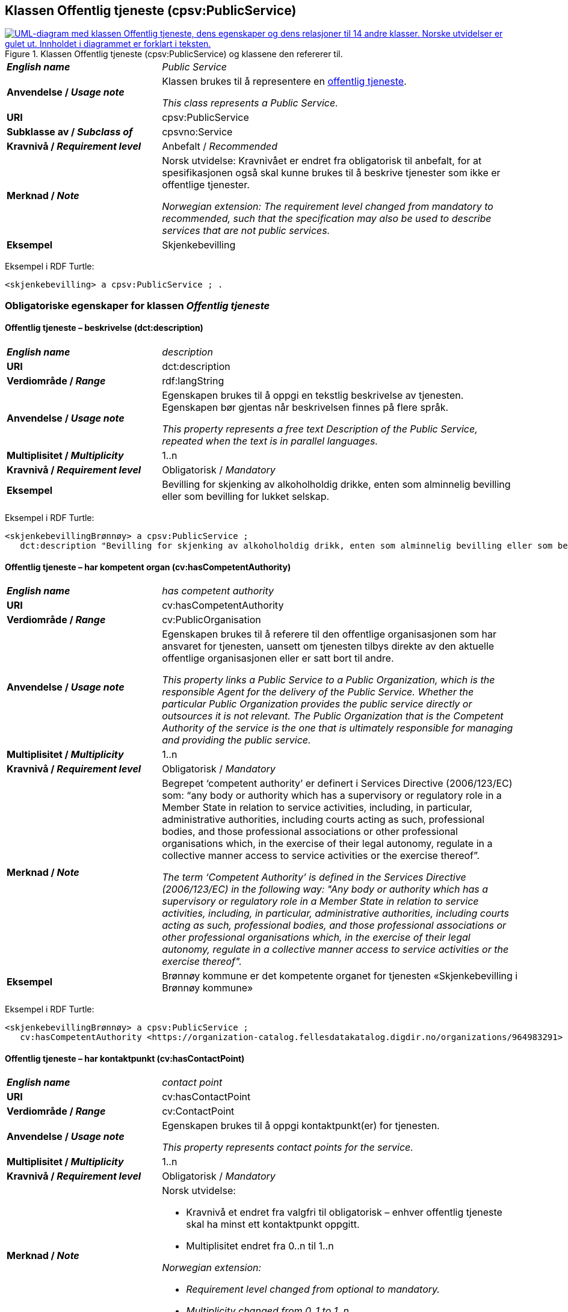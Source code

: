== Klassen Offentlig tjeneste (cpsv:PublicService) [[OffentligTjeneste]]

[[img-KlassenOffentligTjeneste]]
.Klassen Offentlig tjeneste (cpsv:PublicService) og klassene den refererer til.
[link=images/KlassenOffentligTjeneste.png]
image::images/KlassenOffentligTjeneste.png[alt="UML-diagram med klassen Offentlig tjeneste, dens egenskaper og dens relasjoner til 14 andre klasser. Norske utvidelser er gulet ut. Innholdet i diagrammet er forklart i teksten."]

[cols="30s,70d"]
|===
| _English name_ | _Public Service_
| Anvendelse / _Usage note_ |  Klassen brukes til å representere en https://data.norge.no/concepts/73f78f28-cab8-4dae-9029-6e5af9f98dc0[offentlig tjeneste].

_This class represents a Public Service._
| URI | cpsv:PublicService
| Subklasse av / _Subclass of_ | cpsvno:Service
| Kravnivå / _Requirement level_ | Anbefalt / _Recommended_
| Merknad / _Note_ | Norsk utvidelse: Kravnivået er endret fra obligatorisk til anbefalt, for at spesifikasjonen også skal kunne brukes til å beskrive tjenester som ikke er offentlige tjenester.

_Norwegian extension: The requirement level changed from mandatory to recommended, such that the specification may also be used to describe services that are not public services._
| Eksempel | Skjenkebevilling
|===

Eksempel i RDF Turtle:
-----
<skjenkebevilling> a cpsv:PublicService ; .
-----

=== Obligatoriske egenskaper for klassen _Offentlig tjeneste_ [[OffentligTjeneste-onligatoriske-egenskaper]]

==== Offentlig tjeneste – beskrivelse (dct:description) [[OffentligTjenest-beskrivelse]]

[cols="30s,70d"]
|===
| _English name_ | _description_
| URI | dct:description
| Verdiområde / _Range_ | rdf:langString
| Anvendelse / _Usage note_ |  Egenskapen brukes til å oppgi en tekstlig beskrivelse av tjenesten. Egenskapen bør gjentas når beskrivelsen finnes på flere språk.

_This property represents a free text Description of the Public Service, repeated when the text is in parallel languages._
| Multiplisitet / _Multiplicity_ | 1..n
| Kravnivå / _Requirement level_ | Obligatorisk / _Mandatory_
| Eksempel | Bevilling for skjenking av alkoholholdig drikke, enten som alminnelig bevilling eller som bevilling for lukket selskap.
|===

Eksempel i RDF Turtle:
-----
<skjenkebevillingBrønnøy> a cpsv:PublicService ;
   dct:description "Bevilling for skjenking av alkoholholdig drikk, enten som alminnelig bevilling eller som bevilling for lukket selskap."@nb ; .
-----

==== Offentlig tjeneste – har kompetent organ (cv:hasCompetentAuthority) [[OffentligTjeneste-harKompetentOrgan]]

[cols="30s,70d"]
|===
| _English name_ | _has competent authority_
| URI | cv:hasCompetentAuthority
| Verdiområde / _Range_ | cv:PublicOrganisation
| Anvendelse / _Usage note_ |  Egenskapen brukes til å referere til den offentlige organisasjonen som har ansvaret for tjenesten, uansett om tjenesten tilbys direkte av den aktuelle offentlige organisasjonen eller er satt bort til andre.

_This property links a Public Service to a Public Organization, which is the responsible Agent for the delivery of the Public Service. Whether the particular Public Organization provides the public service directly or outsources it is not relevant. The Public Organization that is the Competent Authority of the service is the one that is ultimately responsible for managing and providing the public service._
| Multiplisitet / _Multiplicity_ | 1..n
| Kravnivå / _Requirement level_ | Obligatorisk / _Mandatory_
| Merknad / _Note_ | Begrepet ‘competent authority’ er definert i Services Directive (2006/123/EC) som: “any body or authority which has a supervisory or regulatory role in a Member State in relation to service activities, including, in particular, administrative authorities, including courts acting as such, professional bodies, and those professional associations or other professional organisations which, in the exercise of their legal autonomy, regulate in a collective manner access to service activities or the exercise thereof”.

_The term ‘Competent Authority’ is defined in the Services Directive (2006/123/EC) in the following way: "Any body or authority which has a supervisory or regulatory role in a Member State in relation to service activities, including, in particular, administrative authorities, including courts acting as such, professional bodies, and those professional associations or other professional organisations which, in the exercise of their legal autonomy, regulate in a collective manner access to service activities or the exercise thereof"._
| Eksempel | Brønnøy kommune er det kompetente organet for tjenesten «Skjenkebevilling i Brønnøy kommune»
|===

Eksempel i RDF Turtle:
-----
<skjenkebevillingBrønnøy> a cpsv:PublicService ;
   cv:hasCompetentAuthority <https://organization-catalog.fellesdatakatalog.digdir.no/organizations/964983291> ; . # Brønnøy kommune
-----

==== Offentlig tjeneste – har kontaktpunkt (cv:hasContactPoint) [[OffentligTjeneste-har-kontaktpunkt]]

[cols="30s,70d"]
|===
| _English name_ | _contact point_
| URI |  cv:hasContactPoint
| Verdiområde / _Range_ | cv:ContactPoint
| Anvendelse / _Usage note_ |  Egenskapen brukes til å oppgi kontaktpunkt(er) for tjenesten.

_This property represents contact points for the service._
| Multiplisitet / _Multiplicity_ | 1..n
| Kravnivå / _Requirement level_ |  Obligatorisk / _Mandatory_
|Merknad / _Note_ a| Norsk utvidelse:

* Kravnivå et endret fra valgfri til obligatorisk – enhver offentlig tjeneste skal ha minst ett kontaktpunkt oppgitt.
* Multiplisitet endret fra 0..n til 1..n

_Norwegian extension:_

* _Requirement level changed from optional to mandatory._
* _Multiplicity changed from 0..1 to 1..n_
| Eksempel | Brønnøy kommune med telefonnr. 75 01 20 00 er et kontaktpunkt for «Skjenkebevilling (i Brønnøy kommune)»
|===

Eksempel i RDF Turtle:
-----
<skjenkebevillingBrønnøy> a cpsv:PublicService ;
   cv:hasContactPoint [ a  cv:ContactPoint ; # kontaktpunkt
     cv:telephone "tel:+4775012000" ;
    ] ; .
-----

==== Offentlig tjeneste – identifikator (dct:identifier) [[OffentligTjeneste-identifikator]]

[cols="30s,70d"]
|===
| _English name_ | _identifier_
| URI | dct:identifier
| Verdiområde / _Range_ | rdfs:Literal
| Anvendelse / _Usage note_ |  Egenskapen brukes til å oppgi en formell identifikasjon til tjenesten.

_This property represents a formally-issued Identifier for the Public Service._
| Multiplisitet / _Multiplicity_ | 1..1
| Kravnivå / _Requirement level_ | Obligatorisk / _Mandatory_
| Merknad / _Note_ | Identifikator er som regel systemgenerert av verktøystøtte, slik at du som vanlig bruker ikke trenger å fylle ut verdien til egenskapen manuelt.

For deg som skal utvikle/tilpasse verktøystøtte, se https://data.norge.no/guide/veileder-beskrivelse-av-datasett/#om-identifikator[Om identifikator (dct:identifier) i Veileder for beskrivelse av datasett osv.]

_Identifier is usually generated by the application, such that you as an end-user of the application usually do not need to manually fill out the value of this property._ 

_If you are developing applications, see https://data.norge.no/guide/veileder-beskrivelse-av-datasett/#om-identifikator[Om identifikator (dct:identifier) i Veileder for beskrivelse av datasett osv.] (in Norwegian only)._
|===

==== Offentlig tjeneste – navn (dct:title) [[OffentligTjeneste-navn]]

[cols="30s,70d"]
|===
| _English name_ | _name_
| URI | dct:title
| Verdiområde / _Range_ | rdf:langString
| Anvendelse / _Usage note_ |  Egenskapen brukes til å oppgi det offisielle navnet på tjenesten. Egenskapen bør gjentas når navnet finnes på flere språk.

_This property represents the official Name of the Public Service, repeated when the name is in parallel languages._
| Multiplisitet / _Multiplicity_ | 1..n
| Kravnivå / _Requirement level_ |  Obligatorisk / _Mandatory_
| Eksempel | «Skjenkebevilling»
|===

Eksempel i RDF Turtle:
-----
<skjenkebevilling> a cpsv:PublicService ;
   dct:title "Skjenkebevilling"@nb ; .
-----

==== Offentlig tjeneste – produserer (cpsv:produces) [[OffentligTjeneste-produserer]]

[cols="30s,70d"]
|===
| _English name_ | _produces_
| URI | cpsv:produces
| Verdiområde / _Range_ | cv:Output
| Anvendelse / _Usage note_ |  Egenskapen brukes til å referere til en eller flere instanser av tjenesteresultat (`cv:Output`) som beskriver resultatet av tjenesten.

_This property links a Public Service to one or more instances of the Output class describing the actual result of executing a given Public Service._
| Multiplisitet / _Multiplicity_ | 1..n
| Kravnivå / _Requirement level_ | Obligatorisk / _Mandatory_
| Merknad / _Note_ |  Norsk utvidelse: kravnivå et endret fra valgfri til obligatorisk og multiplisitet fra 0..n til 1..n. Dette fordi enhver tjeneste skal resultere i noe.

_Norwegian extension: Requirement level changed from optional to mandatory, and multiplicity from 0..n to 1..n._
| Eksempel | Selve «bevillingen» er et tjenesteresultat av tjenesten «Skjenkebevilling (i Brønnøy kommune)» og dette kan være et datasett som kan deles.
|===

Eksempel i RDF Turtle:
-----
<bevilling> a cv:Output , dcat:Dataset ; .
-----

=== Anbefalte egenskaper for klassen _Offentlig tjeneste_ [[OffentligTjeneste-anbefalte-egenskaper]]

==== Offentlig tjeneste – begrep (dct:subject) [[OffentligTjeneste-begrep]]

[cols="30s,70d"]
|===
| _English name_ | _subject_
| URI | dct:subject
| Verdiområde / _Range_ | skos:Concept
| Anvendelse / _Usage note_ |  Egenskapen brukes til å referere til begrep som er viktig for å forstå tjenesten.

_This property refers to concept that is important for the understanding of the service._
| Multiplisitet / _Multiplicity_ | 0..n
| Kravnivå / _Requirement level_ |  Anbefalt / _Recommended_
| Merknad / _Note_ | Norsk utvidelse: Ikke eksplisitt spesifisert i CPSV-AP. Begrunnelse: det er behov for å kunne referere til begreper som er viktig for å forstå tjenesten.

_Norwegian extension: Not explicitly specified in CPSV-AP._
|===

==== Offentlig tjeneste – dekningsområde (dct:spatial) [[OffentligTjeneste-dekningsområde]]

[cols="30s,70d"]
|===
| _English name_ | _spatial coverage_
| URI | dct:spatial
| Verdiområde / _Range_ | dct:Location
| Anvendelse / _Usage note_ |  Egenskapen brukes til å referere til et geografisk område som dekkes av tjenesten.

_This property represents that area(s) a Public Service is likely to be available only within, typically the area(s) covered by a particular public authority._
| Multiplisitet / _Multiplicity_ | 0..n
| Kravnivå / _Requirement level_ | Anbefalt / _Recommended_
|Merknad 1 / _Note 1_ a|Følgende krav til bruk av kontrollerte vokabularer gjelder:

* Minst en verdi skal være fra en av følgende kontrollerte vokabularer: https://op.europa.eu/en/web/eu-vocabularies/concept-scheme/-/resource?uri=http://publications.europa.eu/resource/authority/continent[Kontinent]; https://op.europa.eu/en/web/eu-vocabularies/concept-scheme/-/resource?uri=http://publications.europa.eu/resource/authority/country[Land]; https://op.europa.eu/en/web/eu-vocabularies/concept-scheme/-/resource?uri=http://publications.europa.eu/resource/authority/place[Sted]; http://sws.geonames.org/[GeoNavn].

* For å angi dekningsområde i Norge, bør Kartverkets kontrollerte vokabular https://data.geonorge.no/administrativeEnheter/nasjon/doc/173163[Administrative enheter] brukes.

_Regarding usage of controlled vocabularies, the following requirements apply:_

* _At least one value shall be chosen from the following controlled vocabularies: https://op.europa.eu/en/web/eu-vocabularies/concept-scheme/-/resource?uri=http://publications.europa.eu/resource/authority/continent[Continent]; https://op.europa.eu/en/web/eu-vocabularies/concept-scheme/-/resource?uri=http://publications.europa.eu/resource/authority/country[Country]; https://op.europa.eu/en/web/eu-vocabularies/concept-scheme/-/resource?uri=http://publications.europa.eu/resource/authority/place[Place]; http://sws.geonames.org/[GeoNames]._

* _To specify spatial coverage in Norway, the Norwegian Mapping Authority's controlled vocabulary https://data.geonorge.no/administrativeEnheter/nasjon/doc/173163[Administrative units] should be used._
| Merknad 2 / _Note 2_ |  Norsk utvidelse: Kravnivå  endret fra valgfri til anbefalt.

_Norwegian extension: Requirement level changed from optinoal to recommended._
| Eksempel | «Skjenkebevilling (i Brønnøy kommune)» har Brønnøy kommune i Norge som dekningsområde.
|===

Eksempel i RDF Turtle:
----
<skjenkebevillingBrønnøy> a cpsv:PublicService ;
   dct:spatial <http://publications.europa.eu/resource/authority/country/NOR> , # Norge
      <https://data.geonorge.no/administrativeEnheter/kommune/id/172833> ; # Brønnøy kommune
   .
----

==== Offentlig tjeneste – er del av (dct:isPartOf) [[OffentligTjeneste-erDelAv]]

[cols="30s,70d"]
|===
| _English name_ | _is part of_
| URI | dct:isPartOf
| Verdiområde / _Range_ | cpsvno:Service
| Anvendelse / _Usage note_ |  Egenskapen brukes til å referere til en annen tjeneste som tjenesten er en del av.

_This property indicates a related service in which the described resource is included. This property is the inverse of `dct:hasPart`._
| Multiplisitet / _Multiplicity_ | 0..n
| Kravnivå / _Requirement level_ | Anbefalt / _Recommended_
| Merknad 1 / _Note 1_ | Denne er den inverse av egenskapen <<OffentligTjeneste-harDel>>.

_This is the inverse of the property <<OffentligTjeneste-harDel>>._
| Merknad 2 / _Note 2_ | Norsk utvidelse: Ikke eksplisitt tatt med i CPSV-AP, men tatt med i DCAT-AP-NO som er basert på EUs BRegDCAT-AP.

_Norwegian extension: Not explicitly speficied in CPSV-AP, but in DCAT-AP-NO which is based on EU's BRegDCAT-AP._
|===

==== Offentlig tjeneste – har del (dct:hasPart) [[OffentligTjeneste-harDel]]

[cols="30s,70d"]
|===
| _English name_ | _has part_
| URI | dct:hasPart
| Verdiområde / _Range_ | cpsvno:Service
| Anvendelse / _Usage note_ |  Egenskapen brukes til å referere til en tjeneste som er inkludert enten fysisk eller logisk i tjenesten som beskrives.

_This property indicates a related service that is included either physically or logically in the described resource._
| Multiplisitet / _Multiplicity_ | 0..n
| Kravnivå / _Requirement level_ | Anbefalt / _Recommended_
| Merknad 1 / _Note 1_ | Dette er den inverse av egenskapen <<OffentligTjeneste-erDelAv>>.

_This is the inverse of the property <<OffentligTjeneste-erDelAv>>._
| Merknad 2 / _Note 2_ | Norsk utvidelse: Ikke eksplisitt tatt med i CPSV-AP, men tatt med i DCAT-AP-NO som er basert på EUs BRegDCAT-AP.

_Norwegian extension: Not explicitly specified in CPSV-AP._
|===

==== Offentlig tjeneste – har dokumentasjonskrav (cpsv:hasInput) [[OffentligTjeneste-har-dokumentasjonskrav]]

[cols="30s,70d"]
|===
| _English name_ | _has input_
| URI | cpsv:hasInput
| Verdiområde / _Range_ | cv:Evidence
| Anvendelse / _Usage note_ |  Egenskapen brukes til å referere til en eller flere instanser av klassen Dokumentasjon (`cv:Evidence`), som kreves av tjenesten.

_This property links a Public Service to one or more instances of the Evidence class._
| Multiplisitet / _Multiplicity_ | 0..n
| Kravnivå / _Requirement level_ |  Anbefalt / _Recommended_
| Merknad 1 / _Note 1_ | For å kunne levere en tjeneste kan det kreves  dokumentasjon. Hvis dokumentasjon som kreves varierer avhengig av kanal tjenesten tilbys gjennom, kan tilsvarende egenskap i klassen Tjenestekanal benyttes. 

_A specific Public Service may require the presence of certain pieces of Evidence in order to be delivered. If the evidence required to make use of a service varies according to the channel through which it is accessed, then Has Input should be at the level of the Channel._
| Merknad 2 / _Note 2_ |  Norsk utvidelse: kravnivå  endret fra valgfri til anbefalt.

 _Norwegian extension: Requirement level changed from optional to recommended._  
| Eksempel | Et av dokumentasjonskravene til å søke om skjenkebevilling er bestått «Kunnskapsprøve».
|===

Eksempel i RDF Turtle:
----
<skjenkebevillingBrønnøy> a cpsv:PublicService ;
   cpsv:hasInput <beståttKunnskapsrøve> ; .

<beståttKunnskapsrøve> a cv:Evidence .
----

==== Offentlig tjeneste – hjemmeside (foaf:homepage) [[OffentligTjeneste-hjemmeside]]

[cols="30s,70d"]
|===
| _English name_ | _homepage_
| URI | foaf:homepage
| Verdiområde / _Range_ | foaf:Document
| Anvendelse / _Usage note_ |  Egenskapen brukes til å referere til en hjemmeside til tjenesten.

_This property refers to a homepage of the Service._
| Multiplisitet / _Multiplicity_ | 0..n
| Kravnivå / _Requirement level_ | Anbefalt / _Recommended_
| Merknad / _Note_ |  Norsk utvidelse: Ikke eksplisitt spesifisert i CPSV-AP.

_Norwegian extension: Not explicitly specified in CSPV-AP._
| Eksempel | https://kommune24-7.no/1813[https://kommune24-7.no/1813]
|===

Eksempel i RDF Turtle:
-----
<skjenkebevillingBrønnøy> a cpsv:PublicService ;
   foaf:homepage <https://kommune24-7.no/1813> ; .
-----

==== Offentlig tjeneste – hovedformål (dct:type) [[OffentligTjeneste-hovedformål]]

[cols="30s,70d"]
|===
| _English name_ | _type_
| URI | dct:type
| Verdiområde / _Range_ | skos:Concept
| Anvendelse / _Usage note_ |  Egenskapen brukes til å indikere type tjeneste i henhold til et kontrollert vokabular.

_This property represents the Type of a Public Service as described in a controlled vocabulary._
| Multiplisitet / _Multiplicity_ | 0..n
| Kravnivå / _Requirement level_ | Anbefalt / _Recommended_
| Merknad 1 / _Note 1_ | Verdien skal velges fra EUs kontrollerte vokabular https://op.europa.eu/en/web/eu-vocabularies/concept-scheme/-/resource?uri=http://publications.europa.eu/resource/authority/main-activity[Main activity], når verdien finnes i standarden.

_The possible values for this property are described in EU's controlled vocabulary https://op.europa.eu/en/web/eu-vocabularies/concept-scheme/-/resource?uri=http://publications.europa.eu/resource/authority/main-activity[Main activity]._
| Merknad 2 / _Note 2_ |  Norsk utvidelse: Kravnivå er endret fra valgfri til anbefalt.

_Norwegian extension: Requirement level changed from optional to recommended._
|===


==== Offentlig tjeneste – status (adms:status) [[OffentligTjeneste-status]]

[cols="30s,70d"]
|===
| _English name_ | _status_
| URI | adms:status
| Verdiområde / _Range_ | skos:Concept
| Anvendelse / _Usage note_ |  Egenskapen brukes til å referere til status til tjenesten (f.eks. aktiv, inaktiv, under utvikling osv.) i henhold til et predefinert kontrollert vokabular.

_This property indicates whether a Public Service is active, inactive, under development etc. according to a controlled vocabulary._
| Multiplisitet / _Multiplicity_ | 0..1
| Kravnivå / _Requirement level_ | Anbefalt / _Recommended_
| Merknad 1 / _Note 1_ | Norsk utvidelse: Verdien skal velges fra http://purl.org/adms/status/[ADMS Status Vocabulary (lenket ressurs i RDF)] (samme krav som i DCAT-AP-NO som er basert på EUs BRegDCAT-AP).

_Norwegian extension: The value shall be chosen from http://purl.org/adms/status/[ADMS Status Vocabulary (linked resource in RDF)]._
| Merknad 2 / _Note 2_ |  Norsk utvidelse: Kravnivå endret fra valgfri til anbefalt.

_Norwegian extension: Requirement level changed from optional to recommended._
| Eksempel | Ferdig utviklet
|===

Eksempel i RDF Turtle:
-----
<skjenkebevillingBrønnøy> a cpsv:PublicService ;
  adms:status <http://purl.org/adms/status/Completed> ; # tjenesten er ferdig utviklet
     .
-----

==== Offentlig tjeneste – temaområde (cv:thematicArea) [[OffentligTjeneste-temaområde]]

[cols="30s,70d"]
|===
| _English name_ | _thematic area_
| URI | cv:thematicArea
| Verdiområde / _Range_ | skos:Concept
| Anvendelse / _Usage note_ |  Egenskapen brukes til å referere til primært temaområde som dekkes av tjenesten.

_This property represents the Thematic Area of a Public Service as described in a controlled vocabulary._
| Multiplisitet / _Multiplicity_ | 0..n
| Kravnivå / _Requirement level_ | Anbefalt / _Recommended_
| Merknad 1 / _Note 1_ | Minst en verdi skal velges fra EUs kontrollerte vokabular https://op.europa.eu/en/web/eu-vocabularies/concept-scheme/-/resource?uri=http://eurovoc.europa.eu/100141[EuroVoc]. https://psi.norge.no/los/[Los – felles vokabular for å kategorisere og beskrive offentlige tjenester og ressurser] kan brukes i tillegg.

_At least one value shall be chosen from EU's controlled vocabulary https://op.europa.eu/en/web/eu-vocabularies/concept-scheme/-/resource?uri=http://eurovoc.europa.eu/100141[EuroVoc]. https://psi.norge.no/los/[Los] may be used in addition._
| Merknad 2 / _Note 2_ |  Norsk utvidelse: Kravnivå  endret fra valgfri til anbefalt.

_Norwegian extension: Requirement level changed from optional to recommended._
|===

=== Valgfrie egenskaper for klassen _Offentlig tjeneste_ [[OffentligTjeneste-valgfrie-egenskaper]]

==== Offentlig tjeneste – behandlingstid (cv:processingTime) [[OffentligTjeneste-behandlingstid]]

[cols="30s,70d"]
|===
| _English name_ | _processing time_
| URI | cv:processingTime
| Verdiområde / _Range_ | xsd:duration
| Anvendelse / _Usage note_ |  Egenskapen brukes til å oppgi den estimerte behandlingstiden.

_The value of this property is the (estimated) time needed for executing a Public Service._
| Multiplisitet / _Multiplicity_ | 0..1
| Kravnivå / _Requirement level_ | Valgfri / _Optional_
| Merknad / _Note_ |  Opplysningen skal oppgis ved hjelp av ISO 8601-syntaksen for varighet. Forklaring er gitt på https://en.wikipedia.org/wiki/ISO_8601#Durations[Wikipedia-siden] som refererer til den offisielle ISO-standarden.

_The actual information is provided using the ISO 8601 syntax for durations. Explanation is provided in the https://en.wikipedia.org/wiki/ISO_8601#Durations[Wikipedia page] that references the official ISO standard._
| Eksempel | Det tar 1 dag for å behandle en søknad om skjenkebevilling (i Brønnøy kommune).
|===

Eksempel i RDF Turtle:
-----
<skjenkebevillingBrønnøy> a cpsv:PublicService ;
   cv:processingTime "P1D"^^xsd:duration ; .
-----

==== Offentlig tjeneste – beskrivende datasett (cv:isDescribedAt) [[OffentligTjeneste-beskrivendeDatasett]]

[cols="30s,70d"]
|===
| _English name_ | _is described at_
| URI | cv:isDescribedAt
| Verdiområde / _Range_ | dcat:Dataset
| Anvendelse / _Usage note_ |  Egenskapen brukes til å referere til datasett som beskriver tjenesten.

_This property links a Public Service to the Dataset(s) in which it is being described._
| Multiplisitet / _Multiplicity_ | 0..n
| Kravnivå / _Requirement level_ | Valgfri / _Optional_
| Merknad / _Note_ | Bruk egenskapen <<OffentligTjeneste-har-dokumentasjonskrav>> for å knytte til datasett som tjenesten bruker, eller egenskapen <<OffentligTjeneste-produserer>> for datasett som tjenesten produserer.

_Use the property <<OffentligTjeneste-har-dokumentasjonskrav>> to refer to the dataset that the service uses, or the property <<OffentligTjeneste-produserer>> for the dataset that the service produces._
|===

==== Offentlig tjeneste – er gruppert ved (cv:isGroupedBy) [[OffentligTjeneste-erGruppertVed]]

[cols="30s,70d"]
|===
| _English name_ | is grouped by
| URI | cv:isGroupedBy
| Verdiområde / _Range_ | cv:Event
| Anvendelse / _Usage note_ |  Egenskapen brukes til å referere til en eller flere hendelser som utløser behov for tjenesten.
|Usage note| This property links the Public Service to the triggering Event class.
| Multiplisitet / _Multiplicity_ | 0..n
| Kravnivå / _Requirement level_ | Valgfri / _Optional_
| Merknad / _Note_ | Flere offentlige tjenester kan være knyttet til en bestemt hendelse, og likedan kan den samme offentlige tjenesten være knyttet til flere forskjellige hendelser.

_Several Public Services may be associated with a particular Event and, likewise, the same Public Service may be associated with several different Events._
| Eksempel | Tjenesten «Skjenkebevilling» grupperes under hendelsen «Starte og drive en restaurant»
|===

Eksempel i RDF Turtle:
-----
<skjenkebevillingBrønnøy> a cpsv:PublicService ;
   cv:isGroupedBy <starteOgDriveRestaurant> .

<starteOgDriveRestaurant> a cv:Event .
-----

==== Offentlig tjeneste – er klassifisert under (cv:isClassifiedBy) [[OffentligTjeneste-erKlassifisertUnder]]

[cols="30s,70d"]
|===
| _English name_ | _is classified by_
| URI | cv:isClassifiedBy
| Verdiområde / _Range_ | skos:Concept
| Anvendelse / _Usage note_ |  Egenskapen brukes til å referere til et eller flere begreper som er brukt til å klassifisere tjenesten, begreper som _ikke_ er eller _ikke_ kan være inkludert i andre egenskaper som <<OffentligTjeneste-temaområde>>, <<OffentligTjeneste-sektor>> osv.

_This property allows to classify the Public Service with any Concept, other than those already foreseen and defined explicitly in CPSV-AP (<<OffentligTjeneste-temaområde>>, <<OffentligTjeneste-sektor>> etc._
| Multiplisitet / _Multiplicity_ | 0..n
| Kravnivå / _Requirement level_ | Valgfri / _Optional_
| Merknad / _Note_ |  Dette er en generisk egenskap som kan spesialiseres til å lage spesifikke klassifiseringer, f.eks. å klassifisere offentlige tjenester etter digitaliseringsnivå, målgruppe osv.

_It is a generic property which can be further specialised to make the classification explicit, for instance for classifying public services according to level of digitisation, type of audience etc._
|===

==== Offentlig tjeneste – er tilgjengelig via (cv:hasChannel) [[OffentligTeneste-erTilgjengeligVia]]

[cols="30s,70d"]
|===
| _English name_ | _has channel_
| URI | cv:hasChannel
| Verdiområde / _Range_ | cv:Channel
| Anvendelse / _Usage note_ |  Egenskapen brukes til å referere til en eller flere kanaler som tjenesten er tilgjengelig gjennom, f.eks. gjennom online, telefonisk eller fysisk oppmøte.

_This property links the Public Service to any Channel through which an Agent provides, uses or otherwise interacts with the Public Service, such as an online service, phone number or office._
| Multiplisitet / _Multiplicity_ | 0..n
| Kravnivå / _Requirement level_ | Valgfri / _Optional_
| Eksempel | Tjenesten «Skjenkebevilling (i Brønnøy kommune)» tilbys online på kommunens https://kommune24-7.no/1813/[skjemaportal]
|===

Eksempel i RDF Turtle:
----
<skjenkebevillingBrønnøy> a cpsv:PublicService ;
   cv:hasChannel <https://kommune24-7.no/1813/> ; .
----

==== Offentlig tjeneste – følger regel (cpsv:follows) [[OffentligTjeneste-følgerRegel]]

[cols="30s,70d"]
|===
| _English name_ | _follows_
| URI | cpsv:follows
| Verdiområde / _Range_ | cpsv:Rule
| Anvendelse / _Usage note_ |  Egenskapen brukes til å referere til regelen som gjelder for tjenesten.

_This property links a Service to the Rule(s) under which it operates._
| Multiplisitet / _Multiplicity_ | 0..n
| Kravnivå / _Requirement level_ | Valgfri / _Optional_
| Eksempel | Se også <<KnytteTilRegelverk>>.
|===

==== Offentlig tjeneste – har deltagelse (cv:hasParticipation) [[OffentligTjeneste-har-deltagelse]]

[cols="30s,70d"]
|===
| _English name_ | _has participation_
| URI | cv:hasParticipation
| Verdiområde / _Range_ | cv:Participation
| Anvendelse / _Usage note_ |  Egenskapen brukes til å knytte til andre aktører som deltar i eller samhandler med tjenesten.

_It links a Public Service to the Participation class._

_The Participation class facilitates the detailed description of how an Agent participates in or interacts with a Public Service and may include temporal and spatial information._
| Multiplisitet / _Multiplicity_ | 0..n
| Kravnivå / _Requirement level_ | Valgfri / _Optional_
| Merknad / _Note_ | Andre aktører vil si andre enn det kompetente organ (`cv:hasCompetentAuthority`) og tjenesteeieren (`cv:ownedBy`).
| Eksempel | Se tilsvarende eksempel under <<KnytteDeltagendeAktørerTilEnTjeneste>>.
|===

Eksempel i RDF Turtle: Se tilsvarende eksempel under <<KnytteDeltagendeAktørerTilEnTjeneste>>.

==== Offentlig tjeneste – har dokumentasjonstype (cv:hasInputType) [[OffentligTjeneste-har-dokumentasjonstype]]

[cols="30s,70d"]
|===
| _English name_ | _has input type_
| URI | cv:hasInputType
| Verdiområde / _Range_ | cv:EvidenceType
| Anvendelse / _Usage note_ |  Egenskapen brukes til å knytte til tjenesten en eller flere dokumentasjonstyper.

_It links a Public Service to one or more instances of the EvidenceType class._
| Multiplisitet / _Multiplicity_ | 0..n
| Kravnivå / _Requirement level_ | Valgfri / _Optional_
|===

==== Offentlig tjeneste – har gebyr (cv:hasCost) [[OffentligTjeneste-har-gebyr]]

[cols="30s,70d"]
|===
| _English name_ | _has cost_
| URI | cv:hasCost
| Verdiområde / _Range_ | cv:Cost
| Anvendelse / _Usage note_ |  Egenskapen brukes til å referere til en eller flere instanser av klassen Gebyr (`cv:Cost`), for å oppgi ev. gebyr for tjenesten.

_This property links a Public Service to one or more instances of the Cost class. It indicates the costs related to the execution of a Public Service for the citizen or business related to the execution of the particular Public Service._
| Multiplisitet / _Multiplicity_ | 0..n
| Kravnivå / _Requirement level_ | Valgfri / _Optional_
| Merknad / _Note_ | Der gebyret varierer avhengig av kanalen tjenesten tilbys gjennom, skal egenskapen <<Gebyr-hvisTilbysGjennom>> brukes.

_Where the cost varies depending on the channel through which the service is accessed, it shall be linked to the channel using the <<Gebyr-hvisTilbysGjennom>> relationship._
| Eksempel | Ifm. «Skjenkebevilling (i Brønnøy kommune)» er gebyret «Pr. vareliter for alkoholdhold drikke i gruppe 1: 0.49 NOK».
|===

Eksempel i RDF Turtle:
-----
<skjenkebevillingBrønnøy> a cpsv:PublicService ;
   cv:hasCost [ a cv:Cost ;
      cv:hasValue "0.49"^^xsd:decimal ; # beløp
      cv:currency <http://publications.europa.eu/resource/authority/currency/NOK> ; # valuta
      dct:description "Pr. vareliter for alkoholdhold drikke i gruppe 1"@nb ;
   ] ; .
-----

==== Offentlig tjeneste – har krav (cv:holdsRequirement) [[OffentligTjeneste-har-krav]]

[cols="30s,70d"]
|===
| _English name_ |  _holds requirement_
| URI |  cv:holdsRequirement
| Verdiområde / _Range_ | cv:Requirement
| Anvendelse / _Usage note_ |  Egenskapen brukes til å referere til krav knyttet til behov for eller bruk av tjenesten.

_This property links a Public Service to a class that describes the criteria for needing or using the service, such as residency in a given location, being over a certain age etc._
| Multiplisitet / _Multiplicity_ | 0..n
| Kravnivå / _Requirement level_ | Valgfri / _Optional_
| Eksempel | Et av kravene for å søke om skjenkebevilling er at søkeren skal være over 20 år.
|===

Eksempel i RDF Turtle:
-----
<skjenkebevillingBrønnøy> a cpsv:PublicService ;
   cv:holdsRequirement [ a cv:Requirement ;
   dct:title "Over 20 år"@nb ;
   dct:description "Søkeren må være over 20 år"@nb ; ] ; .
-----

==== Offentlig tjeneste – har relatert regelverk (cv:hasLegalResource) [[OffentligTjeneste-har-relatert-regelverk]]

[cols="30s,70d"]
|===
| _English name_ | _has legal resource_
| URI | cv:hasLegalResource
| Verdiområde / _Range_ | eli:LegalResource
| Anvendelse / _Usage note_ |  Egenskapen brukes til å referere til regelverk (instans av "regulativ ressurs") som tjenesten opereres under eller har som sin juridiske ramme, eller på andre måter er relatert til.

_This property links a Public Service to a Legal Resource. It indicates the Legal Resource (e.g. legislation) to which the Public Service relates, operates or has its legal basis._
| Multiplisitet / _Multiplicity_ | 0..n
| Kravnivå / _Requirement level_ | Valgfri / _Optional_
|===

==== Offentlig tjeneste – krever (dct:requires) [[OffentligTjeneste-krever]]

[cols="30s,70d"]
|===
| _English name_ | _requires_
| URI | dct:requires
| Verdiområde / _Range_ | cpsvno:Service
| Anvendelse / _Usage note_ |  Egenskapen brukes til å referere til en eller flere andre tjenester som tjenesten krever utført først, eller som tjenesten på en eller annen måte bruker resultatet fra.

_One Public Service may require, or in some way make use of, the output of one or several other Services. In this case, for a Public Service to be executed, another Service must be executed beforehand. The nature of the requirement will be described in the associated Rule or Input._
| Multiplisitet / _Multiplicity_ | 0..n
| Kravnivå / _Requirement level_ | Valgfri / _Optional_
| Merknad / _Note_ | Norsk utvidelse: Range endret fra `cpsv:PublicService` til `cpsvno:Service`, som en følge av den norsk utvidelse av å tilføye <<Tjeneste>>.

_Norwegian extension: Range changed from `cpsv:PublicService` to `cpsvno:Service`, as a consequence of the Norwegian extension of adding <<Tjeneste, the class Service (cpsvno:Service)>>._
| Eksempel | For å kunne søke om skjenkebevilling kreves det at «Kunnskapsprøve» er tatt.
|===

Eksempel i RDF Turtle:
-----
<skjenkebevillingBrønnøy> a cpsv:PublicService ;
   dct:requires <kunnskapsprøve> .

<kunnskapsprøve> a cpsv:PublicService ;
   dct:title "Kunnskapsprøve for styrere og stedfortredere – Alkoholloven og serveringsloven"@nb .
-----

==== Offentlig tjeneste – nøkkelord (dcat:keyword) [[OffentligTjeneste-nøkkelord]]

[cols="30s,70d"]
|===
| _English name_ | _keyword_
| URI | dcat:keyword
| Verdiområde / _Range_ | rdf:langString
| Anvendelse / _Usage note_ |  Egenskapen brukes til å oppgi nøkkelord som beskriver den aktuelle offentlige tjenesten.

_This property represents a keyword, term or phrase to describe the Public Service._
| Multiplisitet / _Multiplicity_ | 0..n
| Kravnivå / _Requirement level_ | Valgfri / _Optional_
| Eksempel / _Example_ | Eksempler i forbindelse med tjenesten «Skjenkebevilling»: alkoholservering, skjenkebevilling, bar, nattklubb.

_Examples in connection with the service «Liquor license»: Alcohol serving, Liquor license, Bar, Nightclub._
|===

Eksempel i RDF Turtle:
-----
<søkjenkebevillingBrønnøy> a cpsv:PublicService ;
   dcat:keyword "alkoholservering"@nb , "skjenkebevilling"@nb , "bar"@nb , "nattklubb"@nb ; .
-----

==== Offentlig tjeneste – relatert tjeneste (dct:relation) [[OffentligTjeneste-relatertTjeneste]]

[cols="30s,70d"]
|===
| _English name_ | _related service_
| URI | dct:relation
| Verdiområde / _Range_ | cpsvno:Service
| Anvendelse / _Usage note_ |  Egenskapen brukes til å referere til en eller flere andre relaterte tjenester.

_This property represents a Service related to the particular instance of the Public Service class._
| Multiplisitet / _Multiplicity_ | 0..n
| Kravnivå / _Requirement level_ | Valgfri / _Optional_
| Merknad 1 / _Note 1_ |  Vurder å bruke egenskapen <<OffentligTjeneste-krever>> der det er avhengighet mellom tjenestene.

_Consider using the property <<OffentligTjeneste-krever>> where there are dependencies between the services._
| Merknad 2 / _Note 2_ |  Norsk utvidelse: Range endret fra `cpsv:PublicService` til `cpsvno:Service`, som en følge av den norsk utvidelse av å tilføye <<Tjeneste>>.

_Norwegian extension: Range changed from `cpsv:PublicService` to `cpsvno:Service`, as a consequence of the Norwegian extension of adding <<Tjeneste, the class Service (cpsvno:Service)>>._
|===

==== Offentlig tjeneste – sektor (cv:sector) [[OffentligTjeneste-sektor]]

[cols="30s,70d"]
|===
| _English name_ | _sector_
| URI | cv:sector
| Verdiområde / _Range_ | skos:Concept
| Anvendelse / _Usage note_ |  Egenskapen brukes til å referere til industri/sektor som den aktuelle offentlige tjenesten er relatert til, eller er ment for. En tjeneste kan relateres til flere industrier/sektorer.

_This property represents the industry or sector a Public Service relates to, or is intended for. Note that a single Public Service may relate to multiple sectors._
| Multiplisitet / _Multiplicity_ | 0..n
| Kravnivå / _Requirement level_ | Valgfri / _Optional_
| Merknad / _Note_ | De mulige verdiene for egenskapen er beskrevet i EUs kontrollerte vokabular https://op.europa.eu/en/web/eu-vocabularies/concept-scheme/-/resource?uri=http://publications.europa.eu/resource/authority/data-theme[Data theme].

_The possible values for this property are described in the controlled vocabulary https://op.europa.eu/en/web/eu-vocabularies/concept-scheme/-/resource?uri=http://publications.europa.eu/resource/authority/data-theme[Data theme Authority Table] of the Publications Office._
|===

==== Offentlig tjeneste – språk (dct:language) [[OffentligTjeneste-språk]]

[cols="30s,70d"]
|===
| _English name_ | _language_
| URI | dct:language
| Verdiområde / _Range_ | dct:LinguisticSystem
| Anvendelse / _Usage note_ |  Egenskapen brukes til å oppgi hvilke språk tjenesten er tilgjengelig på. Dette kan være ett språk eller flere språk, for eksempel i land med mer enn ett offisielt språk.

_This property represents the language(s) in which the Public Service is available. This could be one language or multiple languages, for instance in countries with more than one official language._
| Multiplisitet / _Multiplicity_ | 0..n
| Kravnivå / _Requirement level_ | Valgfri / _Optional_
| Merknad / _Note_ | Verdien skal velges fra EUs kontrollerte vokabular https://op.europa.eu/en/web/eu-vocabularies/concept-scheme/-/resource?uri=http://publications.europa.eu/resource/authority/language[Språk].

_The value shall be chosen from EU's controlled vocabulary https://op.europa.eu/en/web/eu-vocabularies/concept-scheme/-/resource?uri=http://publications.europa.eu/resource/authority/language[Language]._
| Eksempel / _Example_ | For eksempel: Norsk, Norsk Bokmål, Norsk Nynorsk, Nordsamisk, Engelsk.

_For example: Norwegian, Norwegian Bokmål, Norwegian Nynorsk, Northern Sami, English._
|===

Eksempel i RDF Turtle:
-----
<skjenkebevillingBrønnøy> a cpsv:PublicService ;
   dct:language <https://publications.europa.eu/resource/authority/language/NOB> . # norsk bokmål
-----
